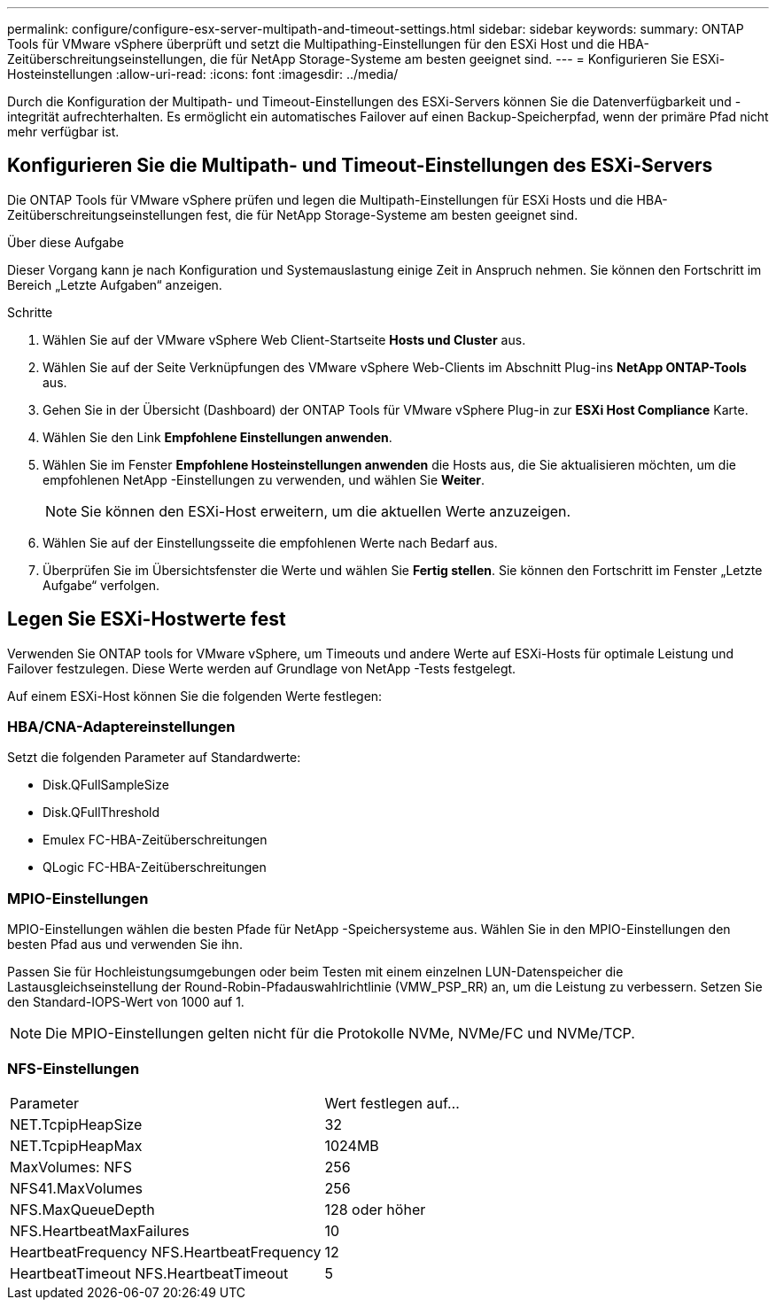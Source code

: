 ---
permalink: configure/configure-esx-server-multipath-and-timeout-settings.html 
sidebar: sidebar 
keywords:  
summary: ONTAP Tools für VMware vSphere überprüft und setzt die Multipathing-Einstellungen für den ESXi Host und die HBA-Zeitüberschreitungseinstellungen, die für NetApp Storage-Systeme am besten geeignet sind. 
---
= Konfigurieren Sie ESXi-Hosteinstellungen
:allow-uri-read: 
:icons: font
:imagesdir: ../media/


[role="lead"]
Durch die Konfiguration der Multipath- und Timeout-Einstellungen des ESXi-Servers können Sie die Datenverfügbarkeit und -integrität aufrechterhalten.  Es ermöglicht ein automatisches Failover auf einen Backup-Speicherpfad, wenn der primäre Pfad nicht mehr verfügbar ist.



== Konfigurieren Sie die Multipath- und Timeout-Einstellungen des ESXi-Servers

Die ONTAP Tools für VMware vSphere prüfen und legen die Multipath-Einstellungen für ESXi Hosts und die HBA-Zeitüberschreitungseinstellungen fest, die für NetApp Storage-Systeme am besten geeignet sind.

.Über diese Aufgabe
Dieser Vorgang kann je nach Konfiguration und Systemauslastung einige Zeit in Anspruch nehmen.  Sie können den Fortschritt im Bereich „Letzte Aufgaben“ anzeigen.

.Schritte
. Wählen Sie auf der VMware vSphere Web Client-Startseite *Hosts und Cluster* aus.
. Wählen Sie auf der Seite Verknüpfungen des VMware vSphere Web-Clients im Abschnitt Plug-ins *NetApp ONTAP-Tools* aus.
. Gehen Sie in der Übersicht (Dashboard) der ONTAP Tools für VMware vSphere Plug-in zur *ESXi Host Compliance* Karte.
. Wählen Sie den Link *Empfohlene Einstellungen anwenden*.
. Wählen Sie im Fenster *Empfohlene Hosteinstellungen anwenden* die Hosts aus, die Sie aktualisieren möchten, um die empfohlenen NetApp -Einstellungen zu verwenden, und wählen Sie *Weiter*.
+

NOTE: Sie können den ESXi-Host erweitern, um die aktuellen Werte anzuzeigen.

. Wählen Sie auf der Einstellungsseite die empfohlenen Werte nach Bedarf aus.
. Überprüfen Sie im Übersichtsfenster die Werte und wählen Sie *Fertig stellen*. Sie können den Fortschritt im Fenster „Letzte Aufgabe“ verfolgen.




== Legen Sie ESXi-Hostwerte fest

Verwenden Sie ONTAP tools for VMware vSphere, um Timeouts und andere Werte auf ESXi-Hosts für optimale Leistung und Failover festzulegen.  Diese Werte werden auf Grundlage von NetApp -Tests festgelegt.

Auf einem ESXi-Host können Sie die folgenden Werte festlegen:



=== HBA/CNA-Adaptereinstellungen

Setzt die folgenden Parameter auf Standardwerte:

* Disk.QFullSampleSize
* Disk.QFullThreshold
* Emulex FC-HBA-Zeitüberschreitungen
* QLogic FC-HBA-Zeitüberschreitungen




=== MPIO-Einstellungen

MPIO-Einstellungen wählen die besten Pfade für NetApp -Speichersysteme aus.  Wählen Sie in den MPIO-Einstellungen den besten Pfad aus und verwenden Sie ihn.

Passen Sie für Hochleistungsumgebungen oder beim Testen mit einem einzelnen LUN-Datenspeicher die Lastausgleichseinstellung der Round-Robin-Pfadauswahlrichtlinie (VMW_PSP_RR) an, um die Leistung zu verbessern.  Setzen Sie den Standard-IOPS-Wert von 1000 auf 1.


NOTE: Die MPIO-Einstellungen gelten nicht für die Protokolle NVMe, NVMe/FC und NVMe/TCP.



=== NFS-Einstellungen

|===


| Parameter | Wert festlegen auf... 


| NET.TcpipHeapSize | 32 


| NET.TcpipHeapMax | 1024MB 


| MaxVolumes: NFS | 256 


| NFS41.MaxVolumes | 256 


| NFS.MaxQueueDepth | 128 oder höher 


| NFS.HeartbeatMaxFailures | 10 


| HeartbeatFrequency NFS.HeartbeatFrequency | 12 


| HeartbeatTimeout NFS.HeartbeatTimeout | 5 
|===